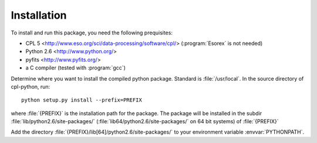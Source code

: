Installation
============

To install and run this package, you need the following prequisites:

* CPL 5 <http://www.eso.org/sci/data-processing/software/cpl/>
  (:program:`Esorex` is not needed)
* Python 2.6 <http://www.python.org/>
* pyfits <http://www.pyfits.org/>
* a C compiler (tested with :program:`gcc`)

Determine where you want to install the compiled python package. Standard is
:file:`/usr/local`. In the source directory of cpl-python, run::

   python setup.py install --prefix=PREFIX

where :file:`{PREFIX}` is the installation path for the package. The package
will be installed in the subdir :file:`lib/python2.6/site-packages/`
(:file:`lib64/python2.6/site-packages/` on 64 bit systems) of :file:`{PREFIX}`

Add the directory :file:`{PREFIX}/lib[64]/python2.6/site-packages/` to your environment
variable :envvar:`PYTHONPATH`. 
